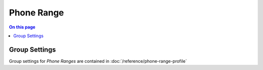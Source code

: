 ===========
Phone Range
===========

.. contents:: On this page
    :local:
    :backlinks: none
    :depth: 1
    :class: singlecol

Group Settings
--------------
Group settings for *Phone Ranges* are contained in :doc:`/reference/phone-range-profile`

.. todo::
    Describe Phone Range

